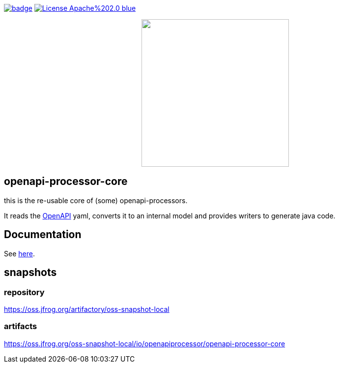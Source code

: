 :badge-license: https://img.shields.io/badge/License-Apache%202.0-blue.svg?labelColor=313A42
:badge-ci: https://github.com/hauner/openapi-processor-core/workflows/ci/badge.svg
:oaps-ci: https://github.com/hauner/openapi-processor-core/actions?query=workflow%3Aci
:oaps-license: https://github.com/hauner/openapi-processor-core/blob/master/LICENSE
:oap-docs: https://hauner.github.com/openapi-processor/spring/current/index.html
:openapi: https://www.openapis.org/

// badges
link:{oaps-ci}[image:{badge-ci}[]]
link:{oaps-license}[image:{badge-license}[]]

// does not center on github
//image::images/openapi-processor-core-800x400.png[logo,200,align="center"]
++++
<p align="center">
  <img width="300px" src="images/openapi-processor-core-800x400.png">
</p>
++++

== openapi-processor-core

this is the re-usable core of (some) openapi-processors.

It reads the link:{openapi}[OpenAPI] yaml, converts it to an internal model and provides writers to
generate java code.

== Documentation

See link:{oap-docs}[here].


== snapshots

=== repository

https://oss.jfrog.org/artifactory/oss-snapshot-local

=== artifacts

https://oss.jfrog.org/oss-snapshot-local/io/openapiprocessor/openapi-processor-core

